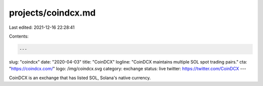 projects/coindcx.md
===================

Last edited: 2021-12-16 22:28:41

Contents:

.. code-block:: md

    ---
slug: "coindcx"
date: "2020-04-03"
title: "CoinDCX"
logline: "CoinDCX maintains multiple SOL spot trading pairs."
cta: "https://coindcx.com/"
logo: /img/coindcx.svg
category: exchange
status: live
twitter: https://twitter.com/CoinDCX
---

CoinDCX is an exchange that has listed SOL, Solana's native currency.


